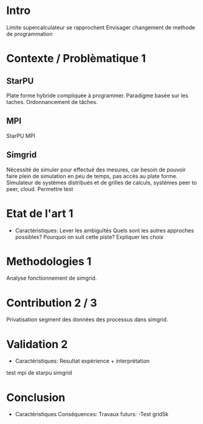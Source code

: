 * Intro
  Limite supercalculateur se rapprochent 
  Envisager changement de methode de programmation

* Contexte / Problèmatique 1
** StarPU
   Plate forme hybride compliquée à programmer.
   Paradigme basée sur les taches.
   Ordonnancement de tâches.
   
** MPI
   StarPU MPI

** Simgrid
   Nécessité de simuler pour effectué des mesures, car besoin de pouvoir faire plein de simulation en peu de temps, pas accès au plate
   forme.
   Simulateur de systèmes distribués et de grilles de calculs, systèmes peer to peer, cloud.
   Permettre test
      
* Etat de l'art 1
  - Caractéristiques:
    Lever les ambiguïtés
    Quels sont les autres approches possibles?
    Pourquoi on suit cette piste?
    Expliquer les choix
  
* Methodologies 1
  Analyse fonctionnement de simgrid.
  
* Contribution 2 / 3
  Privatisation segment des données des processus dans simgrid.
  
* Validation 2
  - Caractéristiques:
    Resultat expérience + interprétation

  test mpi de starpu simgrid

* Conclusion 
  - Caractéristiques
    Conséquences:
    Travaux futurs:
    -Test grid5k
